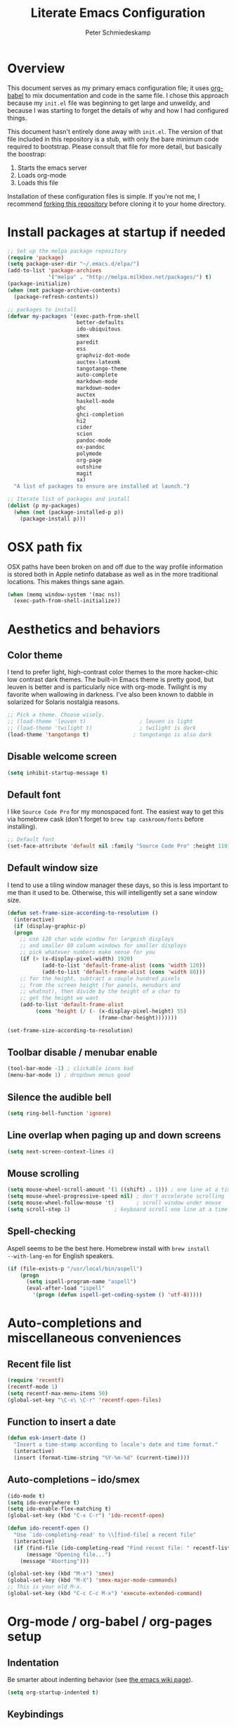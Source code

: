 #+TITLE: Literate Emacs Configuration
#+AUTHOR: Peter Schmiedeskamp
#+EMAIL: peter@thoughtspot.net

* Overview
This document serves as my primary emacs configuration file; it uses
[[http://orgmode.org/worg/org-contrib/babel/][org-babel]] to mix documentation and code in the same file. I chose this
approach because my ~init.el~ file was beginning to get large and
unweildy, and because I was starting to forget the details of why and
how I had configured things.

This document hasn't entirely done away with ~init.el~. The version of
that file included in this repository is a stub, with only the bare
minimum code required to bootstrap. Please consult that file for more
detail, but basically the boostrap:

1. Starts the emacs server
2. Loads org-mode
3. Loads this file

Installation of these configuration files is simple. If you're not me,
 I recommend [[https://help.github.com/articles/fork-a-repo/][forking this repository]] before cloning it to your home
 directory.

* Install packages at startup if needed

#+BEGIN_SRC emacs-lisp
  ;; Set up the melpa package repository
  (require 'package)
  (setq package-user-dir "~/.emacs.d/elpa/")
  (add-to-list 'package-archives
               '("melpa" . "http://melpa.milkbox.net/packages/") t)
  (package-initialize)
  (when (not package-archive-contents)
    (package-refresh-contents))

  ;; packages to install
  (defvar my-packages '(exec-path-from-shell
                        better-defaults
                        ido-ubiquitous
                        smex
                        paredit
                        ess
                        graphviz-dot-mode
                        auctex-latexmk
                        tangotango-theme
                        auto-complete
                        markdown-mode
                        markdown-mode+
                        auctex
                        haskell-mode
                        ghc
                        ghci-completion
                        hi2
                        cider
                        scion
                        pandoc-mode
                        ox-pandoc
                        polymode
                        org-page
                        outshine
                        magit
                        sx)
    "A list of packages to ensure are installed at launch.")

  ;; Iterate list of packages and install
  (dolist (p my-packages)
    (when (not (package-installed-p p))
      (package-install p)))
#+END_SRC

* OSX path fix
OSX paths have been broken on and off due to the way profile
information is stored both in Apple netinfo database as well as in the
more traditional locations. This makes things sane again.

#+BEGIN_SRC emacs-lisp
  (when (memq window-system '(mac ns))
    (exec-path-from-shell-initialize))
#+END_SRC

* Aesthetics and behaviors
** Color theme
I tend to prefer light, high-contrast color themes to the more
hacker-chic low contrast dark themes. The built-in Emacs theme is
pretty good, but leuven is better and is particularly nice with
org-mode. Twilight is my favorite when wallowing in darkness. I've
also been known to dabble in solarized for Solaris nostalgia reasons.

#+BEGIN_SRC emacs-lisp
  ;; Pick a theme. Choose wisely.
  ;; (load-theme 'leuven t)                 ; leuven is light
  ;; (load-theme 'twilight t)               ; twilight is dark
  (load-theme 'tangotango t)              ; tangotango is also dark
#+END_SRC
** Disable welcome screen
#+BEGIN_SRC emacs-lisp
  (setq inhibit-startup-message t)
#+END_SRC
** Default font
I like =Source Code Pro= for my monospaced font. The easiest way to
get this via homebrew cask (don't forget to ~brew tap caskroom/fonts~
before installing).

#+BEGIN_SRC emacs-lisp
;; Default font
(set-face-attribute 'default nil :family "Source Code Pro" :height 110)
#+END_SRC

** Default window size
I tend to use a tiling window manager these days, so this is less
important to me than it used to be. Otherwise, this will intelligently
set a sane window size.

#+BEGIN_SRC emacs-lisp
(defun set-frame-size-according-to-resolution ()
  (interactive)
  (if (display-graphic-p)
  (progn
    ;; use 120 char wide window for largeish displays
    ;; and smaller 80 column windows for smaller displays
    ;; pick whatever numbers make sense for you
    (if (> (x-display-pixel-width) 1920)
           (add-to-list 'default-frame-alist (cons 'width 120))
           (add-to-list 'default-frame-alist (cons 'width 80)))
    ;; for the height, subtract a couple hundred pixels
    ;; from the screen height (for panels, menubars and
    ;; whatnot), then divide by the height of a char to
    ;; get the height we want
    (add-to-list 'default-frame-alist
         (cons 'height (/ (- (x-display-pixel-height) 55)
                             (frame-char-height)))))))

(set-frame-size-according-to-resolution)
#+END_SRC

** Toolbar disable / menubar enable
#+BEGIN_SRC emacs-lisp
(tool-bar-mode -1) ; clickable icons bad
(menu-bar-mode 1) ; dropdown menus good
#+END_SRC

** Silence the audible bell

#+BEGIN_SRC emacs-lisp
(setq ring-bell-function 'ignore)
#+END_SRC

** Line overlap when paging up and down screens

#+BEGIN_SRC emacs-lisp
(setq next-screen-context-lines 4)
#+END_SRC

** Mouse scrolling
#+BEGIN_SRC emacs-lisp
  (setq mouse-wheel-scroll-amount '(1 ((shift) . 1))) ; one line at a time
  (setq mouse-wheel-progressive-speed nil) ; don't accelerate scrolling
  (setq mouse-wheel-follow-mouse 't)       ; scroll window under mouse
  (setq scroll-step 1)              ; keyboard scroll one line at a time
#+END_SRC

** Spell-checking
Aspell seems to be the best here. Homebrew install with ~brew install
--with-lang-en~ for English speakers.
#+BEGIN_SRC emacs-lisp
(if (file-exists-p "/usr/local/bin/aspell")
    (progn
      (setq ispell-program-name "aspell")
      (eval-after-load "ispell"
        '(progn (defun ispell-get-coding-system () 'utf-8)))))
#+END_SRC

* Auto-completions and miscellaneous conveniences
** Recent file list
#+BEGIN_SRC emacs-lisp
(require 'recentf)
(recentf-mode 1)
(setq recentf-max-menu-items 50)
(global-set-key "\C-x\ \C-r" 'recentf-open-files)
#+END_SRC



** Function to insert a date
#+BEGIN_SRC emacs-lisp
(defun esk-insert-date ()
  "Insert a time-stamp according to locale's date and time format."
  (interactive)
  (insert (format-time-string "%Y-%m-%d" (current-time))))
#+END_SRC




** Auto-completions -- ido/smex
#+BEGIN_SRC emacs-lisp
  (ido-mode t)
  (setq ido-everywhere t)
  (setq ido-enable-flex-matching t)
  (global-set-key (kbd "C-x C-r") 'ido-recentf-open)

  (defun ido-recentf-open ()
    "Use `ido-completing-read' to \\[find-file] a recent file"
    (interactive)
    (if (find-file (ido-completing-read "Find recent file: " recentf-list))
        (message "Opening file...")
      (message "Aborting")))

  (global-set-key (kbd "M-x") 'smex)
  (global-set-key (kbd "M-X") 'smex-major-mode-commands)
  ;; This is your old M-x.
  (global-set-key (kbd "C-c C-c M-x") 'execute-extended-command)
#+END_SRC

* Org-mode / org-babel / org-pages setup

** Indentation
Be smarter about indenting behavior (see [[http://emacswiki.org/emacs/LineWrap][the emacs wiki page]]).
#+BEGIN_SRC emacs-lisp
  (setq org-startup-indented t)
#+END_SRC

** Keybindings
Set some /global/ keybindings and parameters for org-mode.
#+BEGIN_SRC emacs-lisp
  (add-hook 'org-mode-hook 'turn-on-font-lock) ; not needed when
                                          ; global-font-lock-mode
                                          ; is on
  (add-hook 'org-mode-hook 'turn-on-auto-fill) ; Autofill
  (add-hook 'org-mode-hook (lambda () (flyspell-mode 1))) ; spellcheck

  ;; Set a catch-all notes file for life and miscellaneous
  (setq org-default-notes-file "~/Desktop/notes.org")

  ;; Global key bindings
  (define-key global-map "\C-cc" 'org-capture)
  (global-set-key "\C-cl" 'org-store-link)
  (global-set-key "\C-ca" 'org-agenda)
  (global-set-key "\C-cb" 'org-iswitchb)
#+END_SRC

** Babel config
#+BEGIN_SRC emacs-lisp
    ;; active Org Babel languages
    (org-babel-do-load-languages
     'org-babel-load-languages
     '((R . t)
       (emacs-lisp . t)
       ;; (julia . t)
       (dot . t)
       (sh . t)
       (latex . t)
       (python . t)
       (sql . t)
       (sqlite . t)
       (ditaa .t)
       (scheme .t)))

    ;; Org babel inline images
    (add-hook 'org-babel-after-execute-hook 'org-display-inline-images)   
    (add-hook 'org-mode-hook 'org-display-inline-images)
    (setq org-confirm-babel-evaluate nil)

    ;; Enter dot-mode when editing graphviz dot files
    (add-to-list 'org-src-lang-modes (quote ("dot" . graphviz-dot)))

    ;; booktabs tables
    (setq org-export-latex-tables-hline "\\midrule")
    (setq org-export-latex-tables-tstart "\\toprule")
    (setq org-export-latex-tables-tend "\\bottomrule")

    ;; use latexmk to compile latex sources
    (setq org-latex-pdf-process (list "latexmk -f -pdf %f"))
#+END_SRC

** Org-pages config
#+BEGIN_SRC emacs-lisp
  (require 'org-page)
  (setq op/repository-directory "~/Websites/pschmied.github.io/")
  (setq op/site-domain "http://www.thoughtspot.net/")
  (setq op/site-main-title "Peter Schmiedeskamp")
  (setq op/site-sub-title "Research interests, code, musings, and other bits and sundry")
  (setq op/theme-root-directory "~/Websites/org-page/themes/")

  (setq op/category-config-alist
    '(("blog" ;; this is the default configuration
      :show-meta t
      :show-comment nil
      :uri-generator op/generate-uri
      :uri-template "/blog/%y/%m/%d/%t/"
      :sort-by :date     ;; how to sort the posts
      :category-index nil) ;; generate category index or not
     ("index"
      :show-meta nil
      :show-comment nil
      :uri-generator op/generate-uri
      :uri-template "/"
      :sort-by :date
      :category-index nil)
     ("about"
      :show-meta nil
      :show-comment nil
      :uri-generator op/generate-uri
      :uri-template "/about/"
      :sort-by :date
      :category-index nil)
     ))
#+END_SRC

* ESS - Emacs Speaks Statistics (R, Julia)
#+BEGIN_SRC emacs-lisp
  (require 'ess-site) ; load the package
#+END_SRC
** R
Fix indentation when using fun operators like ~+~ with ggplot and ~%>~ from =magrittr=.
#+BEGIN_SRC emacs-lisp
  ;; (add-hook 'ess-mode-hook
  ;;           (lambda ()
  ;;             (setq ess-first-continued-statement-offset 2)
  ;;             (setq ess-continued-statement-offset 0)))
  (ess-toggle-underscore nil)
#+END_SRC

* Clojure
#+BEGIN_SRC emacs-lisp
  (add-hook 'cider-mode-hook #'eldoc-mode)
  (add-hook 'clojure-mode-hook (lambda () (paredit-mode 1)))
  (setq nrepl-log-messages t)
  (setq nrepl-hide-special-buffers t)
#+END_SRC
* Python
This configuration assumes ipython is installed. This should probably
be revisited, as its been a while since I've looked into the "right"
way of doing things.

#+BEGIN_SRC emacs-lisp
(setq
 python-shell-interpreter "ipython"
 python-shell-interpreter-args ""
 python-shell-prompt-regexp "In \\[[0-9]+\\]: "
 python-shell-prompt-output-regexp "Out\\[[0-9]+\\]: "
 python-shell-completion-setup-code
   "from IPython.core.completerlib import module_completion"
 python-shell-completion-module-string-code
   "';'.join(module_completion('''%s'''))\n"
 python-shell-completion-string-code
   "';'.join(get_ipython().Completer.all_completions('''%s'''))\n")
#+END_SRC
* Haskell
Configure Haskell.
#+BEGIN_SRC emacs-lisp
  (add-hook 'haskell-mode-hook 'turn-on-haskell-indentation)
  (add-hook 'haskell-mode-hook 'turn-on-hi2)
  (add-hook 'haskell-mode-hook #'hindent-mode)

  (eval-after-load 'haskell-mode
    '(define-key haskell-mode-map [f8] 'haskell-navigate-imports))

  (let ((my-cabal-path (expand-file-name "~/.cabal/bin")))
    (setenv "PATH" (concat my-cabal-path ":" (getenv "PATH")))
    (add-to-list 'exec-path my-cabal-path))
  (custom-set-variables '(haskell-tags-on-save t))
  (setq haskell-process-path-cabal "~/.cabal/bin/cabal")
#+END_SRC
* Racket
#+BEGIN_SRC emacs-lisp
  (add-hook 'racket-mode-hook (lambda () (paredit-mode 1)))
#+END_SRC

* Emacs lisp
#+BEGIN_SRC emacs-lisp
  (add-hook 'emacs-lisp-mode-hook (lambda () (paredit-mode 1)))

#+END_SRC
* LaTeX / AucTeX
#+BEGIN_SRC emacs-lisp
(add-hook 'LaTeX-mode-hook 'visual-line-mode)
(add-hook 'LaTeX-mode-hook 'flyspell-mode)
(add-hook 'LaTeX-mode-hook 'LaTeX-math-mode)
(add-hook 'LaTeX-mode-hook 'orgtbl-mode)
;; Compile LaTeX to PDF by default
(add-hook 'TeX-mode-hook '(lambda () (setq TeX-command-default "LaTeXmk")))
(add-hook 'LaTeX-mode-hook '(lambda () (setq compile-command "latexmk -pdf")))
#+END_SRC
* Email 
This one was a bit involved to set up. In this repository is a
directory, =mu4e= that contains corresponding configuration files for
offlineimap and msmtp. These two programs do the heavy lifting for the
mu4e package. I've added a makefile to that directory which will copy
the dot-files into the right place (clearly this repository is
destined to be phased out in favor of a more comprehensive dot-files
setup).

In addition, mu must be built with ~--with-emacs~ option
in homebrew. Sometimes this build tries to build mu4e against the
emacs bundled with OSX. That's bad. Try setting the emacs environment
variable before getting started.

** Mailbox locations and message filing behaviors
#+BEGIN_SRC emacs-lisp
  (require 'mu4e)
  ;; don't save message to Sent Messages, Gmail/IMAP takes care of this
  (setq mu4e-sent-messages-behavior 'delete)
  ;; Gmail also has its own strategy for trash
  (setq mu4e-trash-messages-behavior 'delete)
  (setq mu4e-get-mail-command "/usr/local/bin/offlineimap")
  (setq mu4e-mu-binary "/usr/local/bin/mu")
  (setq mu4e-maildir "~/Mail") ;; top-level Maildir
  (setq mu4e-sent-folder "/LocalOnly/Sent") ; These are not really important
  (setq mu4e-drafts-folder "/LocalOnly/Drafts") ; as gmail does its own accounting
  (setq mu4e-trash-folder "/LocalOnly/Trash") ; these just shut up mu4e
  (setq mu4e-user-mail-address-list (list "peter@thoughtspot.net" "pschmied@uw.edu"))

  ;; Default accunt to send from
  (setq user-mail-address "peter@thoughtspot.net")
  ;; Don't think this is needed for most Gmail setups, as GMail archives
  ;; things by default, but this sets up smart refile locations if such
  ;; a thing becomes necessary.
  ;; (setq mu4e-refile-folder
  ;;       (lambda (msg)
  ;;         (cond
  ;;          ;; messages sent directly to me go to /archive
  ;;          ;; also `mu4e-user-mail-address-regexp' can be used
  ;;          ((mu4e-message-contact-field-matches msg :to "marius@gitorious")
  ;;           "/Gitorious/archive")
  ;;          ((mu4e-message-contact-field-matches msg :to "marius.mathiesen@gmail.com")
  ;;           "/Gmail/archive")
  ;;          ((mu4e-message-contact-field-matches msg :to "zmalltalker@zmalltalker.com")
  ;;           "/Gmail/archive")
  ;;          ((mu4e-message-contact-field-matches msg :to "marius@shortcut.no")
  ;;           "/Shortcut/archive")
  ;;          ;; everything else goes to /archive
  ;;          ;; important to have a catch-all at the end!
  ;;          (t  "/Gmail/archive"))))
#+END_SRC

** Keyboard shortcuts
#+BEGIN_SRC emacs-lisp
  ;; Shortcuts
  (setq mu4e-maildir-shortcuts
        '(("/Thoughtspot/INBOX" . ?t)
          ("/UW/INBOX" . ?u)))

  ;; Bookmarks (in addition to defaults)
  (add-to-list
   'mu4e-bookmarks
   '("maildir:/Thoughtspot/INBOX OR maildir:/UW/INBOX" "All Inboxes" ?a))

  (add-to-list
   'mu4e-bookmarks
   '("date:today..now AND NOT flag:trashed" "Today's messages"       ?t))
#+END_SRC

** Email signature
I like to disable message signatures by default, but you [[http://www.djcbsoftware.nl/code/mu/mu4e/Message-signatures.html][can still
insert the signature manually]] with =C-c C-w=.
#+BEGIN_SRC emacs-lisp
  (setq mu4e-compose-signature-auto-include nil)

  (setq mu4e-compose-signature
"
Peter Schmiedeskamp
PhD Student - Urban Planning
University of Washington
pschmied@uw.edu | http://www.thoughtspot.net
")
#+END_SRC

** Aesthetic / display options
#+BEGIN_SRC emacs-lisp
  ;; Use fancy chars
  (setq mu4e-use-fancy-chars t)

  ;; Try to display images in mu4e
  (setq
   mu4e-view-show-images t
   mu4e-view-image-max-width 800)

  ;; Date format
  (setq mu4e-headers-date-format "%d/%b/%Y %H:%M") 

  ;; Quitting mu4e
  (setq message-kill-buffer-on-exit t
        mu4e-confirm-quit nil)

  ;; Don't show duplicate messages in searches
  (setq mu4e-headers-skip-duplicates t)
#+END_SRC

** HTML mail handler
#+BEGIN_SRC emacs-lisp
  ;; Convert rich (HTML) mail to text---tried a lot of converters. Pandoc, FTW.
  (setq mu4e-html2text-command "pandoc -f html -t plain")
#+END_SRC


** Configure mail composition and sending

#+BEGIN_SRC emacs-lisp
  ;; sending mail
  (setq message-send-mail-function 'message-send-mail-with-sendmail
        sendmail-program "/usr/local/bin/msmtp"
        user-full-name "Peter Schmiedeskamp")

  ;; Borrowed from http://ionrock.org/emacs-email-and-mu.html
  ;; Choose account label to feed msmtp -a option based on From header
  ;; in Message buffer; This function must be added to
  ;; message-send-mail-hook for on-the-fly change of From address before
  ;; sending message since message-send-mail-hook is processed right
  ;; before sending message.
  (defun choose-msmtp-account ()
    (if (message-mail-p)
        (save-excursion
          (let*
              ((from (save-restriction
                       (message-narrow-to-headers)
                       (message-fetch-field "from")))
               (account
                (cond
                 ((string-match "peter@thoughtspot.net" from) "Thoughtspot")
                 ((string-match "pschmied@uw.edu" from) "UW")
                 ((string-match "pschmied@u.washington.edu" from) "UW"))))
            (setq message-sendmail-extra-arguments (list '"-a" account))))))
  (setq message-sendmail-envelope-from 'header)
  (add-hook 'message-send-mail-hook 'choose-msmtp-account)
  (add-to-list 'mu4e-bookmarks
               '("maildir:/Thoughtspot/inbox OR maildir:/UW/inbox flag:unread" "Today's news" ?z))

  ;; Reply to mail using the account that original message was sent to
  (add-hook 'mu4e-compose-pre-hook
            (defun my-set-from-address ()
              "Set the From address based on the To address of the original."
              (let ((msg mu4e-compose-parent-message)) ;; msg is shorter...
                (if msg
                    (setq user-mail-address
                          (cond
                           ((mu4e-message-contact-field-matches msg :to "peter@thoughtspot.net")
                            "peter@thoughtspot.net")
                           ((mu4e-message-contact-field-matches msg :to "pschmied@uw.edu")
                            "pschmied@uw.edu")
                           ((mu4e-message-contact-field-matches msg :to "pschmied@u.washington.edu")
                            "pschmied@uw.edu")
                           ((mu4e-message-contact-field-matches msg :cc "peter@thoughtspot.net")
                            "peter@thoughtspot.net")
                           ((mu4e-message-contact-field-matches msg :cc "pschmied@uw.edu")
                            "pschmied@uw.edu")
                           ((mu4e-message-contact-field-matches msg :cc "pschmied@u.washington.edu")
                            "pschmied@uw.edu")
                           (t "peter@thoughtspot.net")))))))

  ;; Turn on flyspell mode when typing
  (add-hook 'mu4e-compose-mode-hook
     (defun my-do-compose-stuff ()
        "My settings for message composition."
        (flyspell-mode)))
#+END_SRC
